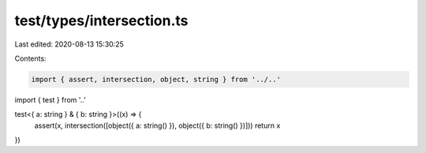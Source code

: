 test/types/intersection.ts
==========================

Last edited: 2020-08-13 15:30:25

Contents:

.. code-block:: ts

    import { assert, intersection, object, string } from '../..'
import { test } from '..'

test<{ a: string } & { b: string }>((x) => {
  assert(x, intersection([object({ a: string() }), object({ b: string() })]))
  return x
})


